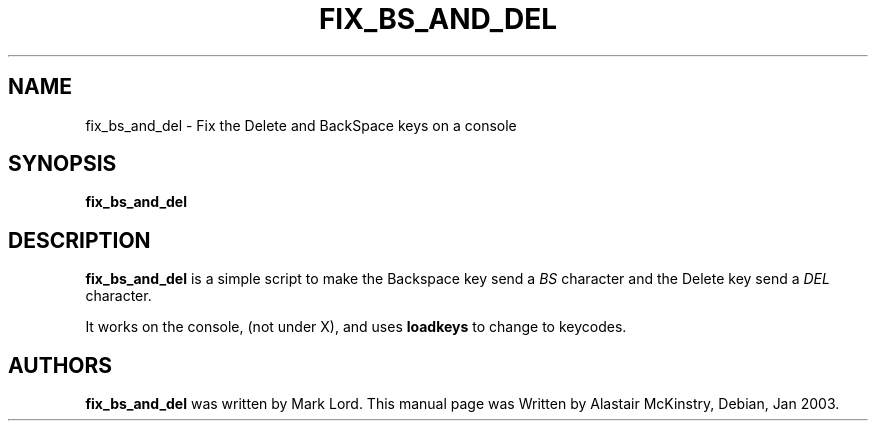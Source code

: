.\" Copyright 2003 Alastair McKinstry <mckinstry@computer.org>"
.\" May be distributed under the GNU General Public License"
.TH FIX_BS_AND_DEL 1 "22 Jan 2003" "Console tools" "Linux User's Manual"

.SH NAME
fix_bs_and_del \-  Fix the Delete and BackSpace keys on a console

.SH SYNOPSIS
.BI fix_bs_and_del

.SH DESCRIPTION
.PP
.B fix_bs_and_del
is a simple script to make the Backspace key send a 
.I BS
character and the Delete key send a
.I DEL
character. 
.PP
It works on the console, (not under X), and uses 
.BI loadkeys
to change to keycodes.

.SH "AUTHORS"
.BR fix_bs_and_del
was written by Mark Lord.
This manual page was Written by Alastair McKinstry, Debian, Jan 2003.
